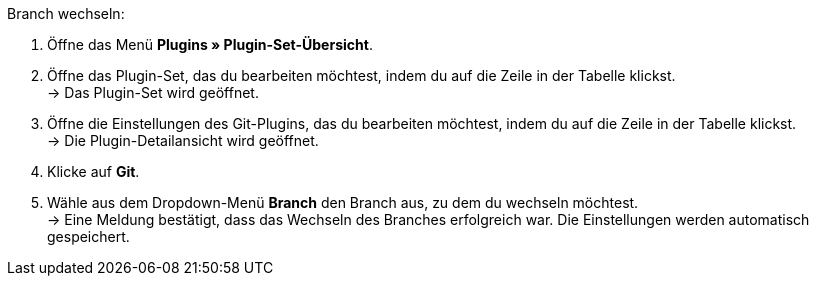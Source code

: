 [.instruction]
Branch wechseln:

. Öffne das Menü **Plugins » Plugin-Set-Übersicht**.
. Öffne das Plugin-Set, das du bearbeiten möchtest, indem du auf die Zeile in der Tabelle klickst. +
→ Das Plugin-Set wird geöffnet.
. Öffne die Einstellungen des Git-Plugins, das du bearbeiten möchtest, indem du auf die Zeile in der Tabelle klickst. +
→ Die Plugin-Detailansicht wird geöffnet.
. Klicke auf **Git**.
. Wähle aus dem Dropdown-Menü **Branch** den Branch aus, zu dem du wechseln möchtest. +
→ Eine Meldung bestätigt, dass das Wechseln des Branches erfolgreich war. Die Einstellungen werden automatisch gespeichert.